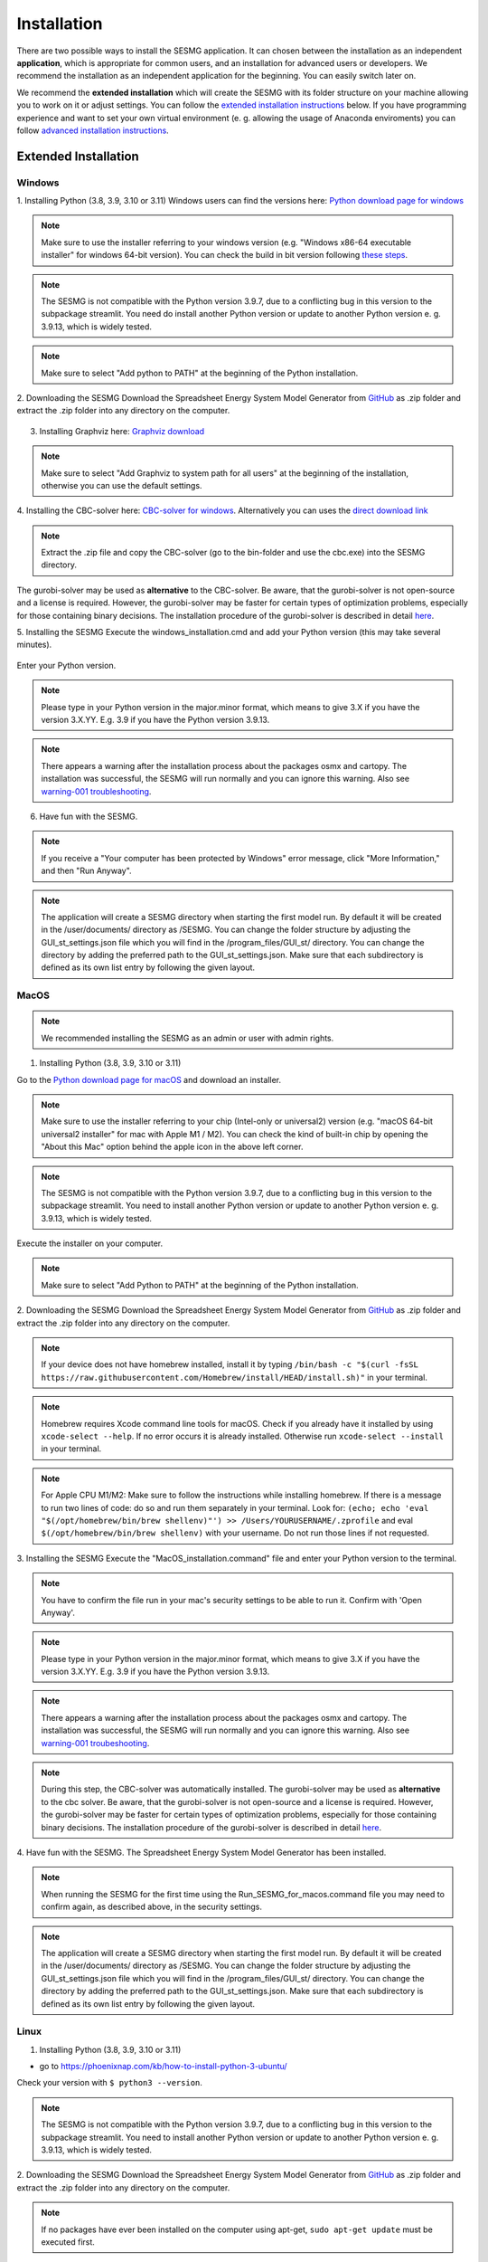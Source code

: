 Installation
************

There are two possible ways to install the SESMG application. It can chosen 
between the installation as an independent **application**, which is appropriate 
for common users, and an installation for advanced users or developers. We 
recommend the installation as an independent application for the beginning. 
You can easily switch later on.

We recommend the **extended installation** which will create the SESMG with its
folder structure on your machine allowing you to work on it or adjust settings. 
You can follow the `extended installation instructions <https://spreadsheet-energy-system-model-generator.readthedocs.io/en/latest/02.01.00_installation.html#extended-installation>`_ 
below. If you have programming experience and want to set your own virtual 
environment (e. g. allowing the usage of Anaconda enviroments) you can follow 
`advanced installation instructions <https://spreadsheet-energy-system-model-generator.readthedocs.io/en/latest/02.01.00_installation.html#advanced-installation>`_. 


Extended Installation
=====================

Windows
-----

1. Installing Python (3.8, 3.9, 3.10 or 3.11)
Windows users can find the versions here: `Python download page for windows <https://www.python.org/downloads/windows/>`_

.. note::

	Make sure to use the installer referring to your windows version (e.g.
	"Windows x86-64 executable installer" for windows 64-bit version). You can
	check the build in bit version following `these steps <https://support.microsoft.com/en-us/windows/32-bit-and-64-bit-windows-frequently-asked-questions-c6ca9541-8dce-4d48-0415-94a3faa2e13d>`_.

.. note::

	The SESMG is not compatible with the Python version 3.9.7, due to a
	conflicting bug in this version to the subpackage streamlit. You need
	do install another Python version or update to another Python version e. g.
	3.9.13, which is widely tested.

.. figure:: images/manual/Installation/sesmg_installation_ms_1.png
   :width: 40 %
   :align: center

.. note::

	Make sure to select "Add python to PATH" at the beginning of the Python installation.

.. figure:: images/manual/Installation/sesmg_installation_ms_2.png
   :width: 40 %
   :align: center

2. Downloading the SESMG
Download the Spreadsheet Energy System Model Generator from `GitHub <https://github.com/SESMG/SESMG>`_
as .zip folder and extract the .zip folder into any directory on the computer.

.. figure:: images/manual/Installation/sesmg_installation_ms_3.png
   :width: 40 %
   :align: center

3. Installing Graphviz here: `Graphviz download <https://graphviz.org/download/>`_

.. figure:: images/manual/Installation/sesmg_installation_ms_4.png
   :width: 40 %
   :align: center

.. note::

	Make sure to select "Add Graphviz to system path for all users" at the
	beginning of the installation, otherwise you can use the default settings.

.. figure:: images/manual/Installation/sesmg_installation_ms_5.png
   :width: 40 %
   :align: center


4. Installing the CBC-solver here: `CBC-solver for windows <https://www.coin-or.org/download/binary/Cbc/>`_.
Alternatively you can uses the `direct download link <https://www.coin-or.org/download/binary/Cbc/Cbc-2.10-win64-msvc16-mdd.zip>`_

.. figure:: images/manual/Installation/sesmg_installation_ms_6.png
   :width: 40 %
   :align: center

.. note::

	Extract the .zip file and copy the CBC-solver (go to the bin-folder and
	use the cbc.exe) into the SESMG directory.

.. figure:: images/manual/Installation/sesmg_installation_ms_7.png
   :width: 40 %
   :align: center

The gurobi-solver may be used as **alternative** to the CBC-solver. Be aware,
that the gurobi-solver is not open-source and a license is required. However,
the gurobi-solver may be faster for certain types of optimization problems, especially
for those containing binary decisions. The installation procedure of the
gurobi-solver is described in detail `here <https://www.gurobi.com/documentation/quickstart.html>`_.

5. Installing the SESMG
Execute the windows_installation.cmd and add your Python version (this may take
several minutes).


.. figure:: images/manual/Installation/sesmg_installation_ms_8.png
   :width: 40 %
   :align: center

Enter your Python version.

.. note::

	Please type in your Python version in the major.minor format, which means
	to give 3.X if you have the version 3.X.YY. E.g. 3.9 if you have the Python
	version 3.9.13.

.. figure:: images/manual/Installation/sesmg_installation_ms_9.png
   :width: 40 %
   :align: center

.. note::

	There appears a warning after the installation process about the packages
	osmx and cartopy. The installation was successful, the SESMG will run
	normally and you can ignore this warning. Also see
	`warning-001 troubleshooting <https://spreadsheet-energy-system-model-generator.readthedocs.io/en/latest/03.00.00_trouble_shooting.html#warning-w-001-need-to-install-cartopy>`_.

6. Have fun with the SESMG.

.. figure:: images/manual/Installation/sesmg_installation_ms_10.png
   :width: 40 %
   :align: center

.. note::

	If you receive a "Your computer has been protected by Windows" error
	message, click "More Information," and then "Run Anyway".

.. note::

	The application will create a SESMG directory when starting the first
	model run. By default it will be created in the /user/documents/ directory
	as /SESMG. You can change the folder structure by adjusting the
	GUI_st_settings.json file which you will find in the /program_files/GUI_st/
	directory. You can change the directory by adding the preferred path to the
	GUI_st_settings.json. Make sure that each subdirectory is defined as its own
	list entry by following the given layout.


MacOS
-----

.. note::

	We recommended installing the SESMG as an admin or user with admin rights.

1. Installing Python (3.8, 3.9, 3.10 or 3.11)

Go to the `Python download page for macOS <https://www.python.org/downloads/macos/>`_
and download an installer.

.. note::

	Make sure to use the installer referring to your chip (Intel-only or
	universal2) version (e.g. "macOS 64-bit universal2 installer" for mac
	with Apple M1 / M2). You can check the kind of built-in chip by opening the
	"About this Mac" option behind the apple icon in the above left corner.

.. note::

	The SESMG is not compatible with the Python version 3.9.7, due to a
	conflicting bug in this version to the subpackage streamlit. You need to
	install another Python version or update to another Python version e. g.
	3.9.13, which is widely tested.

.. figure:: images/manual/Installation/sesmg_installation_ms_1.png
   :width: 40 %
   :align: center

Execute the installer on your computer.

.. note::

	Make sure to select "Add Python to PATH" at the beginning of the Python installation.

2. Downloading the SESMG
Download the Spreadsheet Energy System Model Generator from `GitHub <https://github.com/SESMG/SESMG>`_
as .zip folder and extract the .zip folder into any directory on the computer.

.. figure:: images/manual/Installation/sesmg_installation_ms_3.png
   :width: 40 %
   :align: center

.. note::

	If your device does not have homebrew installed, install it by typing
	``/bin/bash -c "$(curl -fsSL https://raw.githubusercontent.com/Homebrew/install/HEAD/install.sh)"``
	in your terminal.

.. note::

	Homebrew requires Xcode command line tools for macOS. Check if you already
	have it installed by using ``xcode-select --help``. If no error occurs it
	is already installed. Otherwise run ``xcode-select --install`` in your terminal.

.. note::

	For Apple CPU M1/M2: Make sure to follow the instructions while installing
	homebrew. If there is a message to run two lines of code: do so and run them
	separately in your terminal. Look for: ``(echo; echo 'eval "$(/opt/homebrew/bin/brew shellenv)"') >> /Users/YOURUSERNAME/.zprofile``
	and eval ``$(/opt/homebrew/bin/brew shellenv)`` with your username. Do
	not run those lines if not requested.

3. Installing the SESMG
Execute the "MacOS_installation.command" file and enter your Python version
to the terminal.

.. figure:: images/manual/Installation/sesmg_installation_mac_1.png
   :width: 40 %
   :align: center

.. note::

	You have to confirm the file run in your mac's security settings to be able
	to run it. Confirm with 'Open Anyway'.

.. figure:: images/manual/Installation/sesmg_installation_mac_3.png
   :width: 40 %
   :align: center

.. note::

	Please type in your Python version in the major.minor format, which means to
	give 3.X if you have the version 3.X.YY. E.g. 3.9 if you have the Python
	version 3.9.13.

.. figure:: images/manual/Installation/sesmg_installation_mac_2.png
   :width: 40 %
   :align: center

.. note::

	There appears a warning after the installation process about the packages
	osmx and cartopy. The installation was successful, the SESMG will run normally
	and you can ignore this warning. Also see `warning-001 troubeshooting <https://spreadsheet-energy-system-model-generator.readthedocs.io/en/latest/03.00.00_trouble_shooting.html#warning-w-001-need-to-install-cartopy>`_.

.. note::

	During this step, the CBC-solver was automatically installed. The
	gurobi-solver may be used as **alternative** to the cbc solver. Be
	aware, that the gurobi-solver is not open-source and a license is required.
	However, the gurobi-solver may be faster for certain types of optimization problems,
	especially for those containing binary decisions. The installation procedure
	of the gurobi-solver is described in detail `here <https://www.gurobi.com/documentation/quickstart.html>`_.

4. Have fun with the SESMG.
The Spreadsheet Energy System Model Generator has been installed.

.. figure:: images/manual/Installation/sesmg_installation_ms_10.png
   :width: 40 %
   :align: center

.. note::

	When running the SESMG for the first time using the Run_SESMG_for_macos.command
	file you may need to confirm again, as described above, in the security settings.

.. note::

	The application will create a SESMG directory when starting the first
	model run. By default it will be created in the /user/documents/ directory
	as /SESMG. You can change the folder structure by adjusting the
	GUI_st_settings.json file which you will find in the /program_files/GUI_st/
	directory. You can change the directory by adding the preferred path to the
	GUI_st_settings.json. Make sure that each subdirectory is defined as its own
	list entry by following the given layout.


Linux
-----

1. Installing Python (3.8, 3.9, 3.10 or 3.11)

- go to `<https://phoenixnap.com/kb/how-to-install-python-3-ubuntu/>`_

Check your version with ``$ python3 --version``.

.. note::

	The SESMG is not compatible with the Python version 3.9.7, due to a
	conflicting bug in this version to the subpackage streamlit. You need to
	install another Python version or update to another Python version e. g.
	3.9.13, which is widely tested.

2. Downloading the SESMG
Download the Spreadsheet Energy System Model Generator from `GitHub <https://github.com/SESMG/SESMG>`_
as .zip folder and extract the .zip folder into any directory on the computer.

.. figure:: images/manual/Installation/sesmg_installation_ms_3.png
   :width: 40 %
   :align: center

.. note::

	If no packages have ever been installed on the computer using apt-get,
	``sudo apt-get update`` must be executed first.

3. Install pip:
Installing
``$ sudo apt-get install python3-pip``

4. Installing Graphviz:

``$ sudo apt-get install graphviz``

5. Installing the CBC-solver:

``$ sudo apt-get install coinor-cbc``

6. Installing the libpq-dev to avoid a psycopg2 error:

``$ sudo apt-get install libpq-dev``

The gurobi-solver may be used as **alternative** to the CBC-solver. Be aware,
that the gurobi-solver is not open-source and a license is required. However,
the gurobi-solver may be faster for certain types of optimization problems,
especially for those containing binary decisions. The installation procedure of
the gurobi-solver is described in detail `here <https://www.gurobi.com/documentation/quickstart.html>`_.

7. Installing the SESMG
Execute the "Linux_installation.sh" file. By first navigating to the path of
the SESMG directory and then running the following:

``$ sudo sh Linux_installation.sh``

Enter your Python version.

.. note::

	Please type in your Python version in the major.minor format, which means
	to give 3.X if you have the version 3.X.YY. E.g. 3.9 if you have the Python
	version 3.9.13.

.. note::

	There appears a warning after the installation process about the packages
	osmx and cartopy. The installation was successful, the SESMG will run
	normally and you can ignore this warning. Also see
	`warning-001 troubleshooting <https://spreadsheet-energy-system-model-generator.readthedocs.io/en/latest/03.00.00_trouble_shooting.html#warning-w-001-need-to-install-cartopy>`_.

8. Running the SESMG
The Spreadsheet Energy System Model Generator has been installed. Open
``localhost:8501`` in a browser.

.. note::

	The application will create a SESMG directory when starting the first
	model run. By default it will be created in the /user/documents/ directory
	as /SESMG. You can change the folder structure by adjusting the
	GUI_st_settings.json file which you will find in the /program_files/GUI_st/
	directory. You can change the directory by adding the preferred path to the
	GUI_st_settings.json. Make sure that each subdirectory is defined as its own
	list entry by following the given layout.


Advanced
-----

1. Download the SESMG by using ``git clone https://github.com/SESMG/SESMG.git``
OR by downloading it manually from the `SESMG Github repository <https://github.com/SESMG/SESMG/>`_.

2. Create a virtual environment of your choice for the SESMG folder

3. Install the following packages within the virtual environment: coincbc,
graphviz, geos (MacOS only), postgresql (MacOS only), fiona (Windows only),
gdal (Windows, only)

.. note::

    The gurobi-solver may be used as **alternative** to the CBC-solver. Be aware,
    that the gurobi-solver is not open-source and a license is required. However,
    the gurobi-solver may be faster for certain types of optimization problems,
    especially for those containing binary decisions. The installation procedure of
    the gurobi-solver is described in detail `here <https://www.gurobi.com/documentation/quickstart.html>`_.

4. Use ``pip install -r requirements.txt`` to install the required sub-packages
in the virtual environment

5. Start the SESMG by executing start_script.py

.. note::

	The application will create a SESMG directory when starting the first
	model run. By default it will be created in the /user/documents/ directory
	as /SESMG. You can change the folder structure by adjusting the
	GUI_st_settings.json file which you will find in the /program_files/GUI_st/
	directory. You can change the directory by adding the preferred path to the
	GUI_st_settings.json. Make sure that each subdirectory is defined as its own
	list entry by following the given layout.


SESMG as Application
====================

.. warning::
	The SESMG as Application only work for the SESMG version v1.0.0. If you 
	want to use the recent version you need to follow the extended 
	installation instructions.

Windows
-------


1. Installing Graphviz
You can download Graphviz here: `Graphviz download <https://graphviz.org/download/>`_.

.. figure:: images/manual/Installation/sesmg_installation_ms_4.png
   :width: 40 %
   :align: center

.. note:: 

	Make sure to select "Add Graphviz to system path for all users" at the
	beginning of the installation, otherwise you can use the default settings.


.. figure:: images/manual/Installation/sesmg_installation_ms_5.png
   :width: 40 %

2. Installing a solver

2a. The free and open-source CBC-solver is recommended for new users and users which are not facing any run-time issues. To use the solver, download the most recent Coin-or-OptimizationSuite-version for your operating system: `Coin-or-OptimizationSuite for windows <https://www.coin-or.org/download/binary/OptimizationSuite/>`_. Alternatively you can uses the `direct download link 		  <https://www.coin-or.org/download/binary/OptimizationSuite/COIN-OR-1.8.0-win32-msvc12.exe>`_. Restart your computer after succesfully installing the solver.

2b. The gurobi-solver may be used as an **alternative** to the CBC-solver. Be 
aware, that the gurobi-solver is not open-source and a license is required. 
However, the gurobi-solver may be faster for certain types of optimization problems, 
especially for those containing binary decisions. The installation procedure of 
the gurobi-solver is described in detail `here <https://www.gurobi.com/documentation/quickstart.html>`_. Restart your computer after succesfully installing the solver. 

.. note:: 

	Make sure to restart your computer before proceeding with the next steps.



3. Installing the SESMG application
The latest released SESMG version can be accessed here: `SESMG releases on Github <https://github.com/SESMG/SESMG/releases/latest/>`_. 
Download the SESMG.exe, unzip it, and place it in a directory of your choice. Open the SESMG application by running SESMG.exe. The starting process usually takes a few minutes.

.. tip::

	With the first use you may have to confirm in windows-defender or other protection software that the SESMG is trustworthy. 
	The exact warning message may differ depending on the system language and anti-virus software.


.. tip::

	While the SESMG is starting, a message like "the website is not available" may appear. Wait a moment and press "reload". If necessary, repeat this step. 
	The exact warning message may differ depending on the system language and applied browser.

	
.. note:: 

	The application will create a SESMG directory when starting the first model 
	run. By default it will be created in the /user/documents/ directory as 
	/SESMG.



MacOS
-----

1. Installing Graphiz
You kann download Graphiz here: `Graphiz download <https://graphviz.org/download/>`_

.. figure:: images/manual/Installation/sesmg_installation_ms_4.png
   :width: 40 %
   :align: center

.. note::

	Make sure to select "Add Graphviz to system path for all users" at the
	beginning of the installation, otherwise you can use the default settings.


.. figure:: images/manual/Installation/sesmg_installation_ms_5.png
   :width: 40 %

2. Installing a solver
You can download the free and open-source CBC-solver here: `cbc solver for MacOS <https://www.coin-or.org/download/binary/Cbc/>`_. 
Alternatively you can use Homebrew to install the CBC-solver by following `the instructions from Brew <https://formulae.brew.sh/formula/cbc/>`_.

The gurobi-solver may be used as an **alternative** to the CBC-solver. Be 
aware, that the gurobi-solver is not open-source and a license is required. 
However, the gurobi-solver may be faster for certain types of optimization problems, 
especially for those containing binary decisions. The installation procedure 
of the gurobi-solver is described in detail `here <https://www.gurobi.com/documentation/quickstart.html>`_.  


3. Installing the SESMG application
You will find the latest released SESMG version here: `SESMG releases on Github <https://github.com/SESMG/SESMG/releases/latest/>`_. 
Download the SESMG.dmg, open it and place the application in a directory of 
your choice. You can change the directory afterwards. 

.. figure:: images/manual/Installation/sesmg_installation_mac_5_dmg.png
   :width: 40 %
   :align: center

Due to a bug in a subpackage it is not possible yet to open the SESMG as commum 
by double-clicking it. You need to use the terminal to open the application. 
Navitage to the directory by using the command inputs (e. g. cd) or right-click 
the folder in which the application is placed (e. g. "desktop") and choose 
"new terminal at the folder". Type in the command ``open SESMG.app``.

.. figure:: images/manual/Installation/sesmg_installation_mac_6_openapp.png
   :width: 40 %
   :align: center
   
.. note:: 

	You have to confirm the file run in your mac's security settings to be able 
	to run it. Confirm with 'Open Anyway'.

.. figure:: images/manual/Installation/sesmg_installation_mac_3.png
   :width: 40 %
   :align: center

Be aware that it can take several minutes and will be running withouth any 
loading or progress screen. Check your taskmanager to be sure the process 
startet by looking for SESMG.

.. warning::

    A known issue for macOS is that the programm does not close when you close 
    the app. To kill all processes you need to use your taskmanager and stop 
    the "SESMG"-processes manually. Make sure to kill it after each session. 
    Otherwise you will not be able to reopen it by using the way described 
    above. 
    The problem is caused by a subpackage. We are working on a better 
    solution! 

.. note:: 

	The application will create a SESMG directory when starting the first 
	model run. By default it will be created in the /user/documents/ directory 
	as /SESMG.



Linux
-----

1. Installing Graphviz:

.. note::
	
	If no packages have ever been installed on the computer using apt-get, 
	``sudo apt-get update`` must be executed first.

``$ sudo apt-get install graphviz``
	
2. Installing the CBC-solver: 

``$ sudo apt-get install coinor-cbc``

The gurobi-solver may be used as **alternative** to the CBC-solver. Be aware, 
that the gurobi-solver is not open-source and a license is required. However, 
the gurobi-solver may be faster for certain types of optimization problems, especially 
for those containing binary decisions. The installation procedure of the 
gurobi-solver is described in detail `here <https://www.gurobi.com/documentation/quickstart.html>`_.  

3. Installing the SESMG application
You will find the latest released SESMG version here: `SESMG releases on Github <https://github.com/SESMG/SESMG/releases/latest/>`_. 
Download the SESMG.deb and place it in a directory of your choice. You can 
change the directory afterwards. Open the SESMG application by running the 
executable file as commum. Be aware that it can take several minutes and will 
be running withouth any loading or progress screen. Check your taskmanager to 
be sure the process startet by looking for SESMG.

.. note:: 

	The application will create a SESMG directory when starting the first 
	model run. By default it will be created in the /user/documents/ directory 
	as /SESMG.

4. Defining the SESMG system rights 

Use the following two commands in your terminal after installing the SESMG.

``sudo apt install -y libfontconfig1-dev libfreetype6-dev libx11-dev``

``sudo apt install -y libx11-xcb-dev libxext-dev libxfixes-dev``

``sudo apt install -y libxi-dev libxrender-dev libxkbcommon-dev``

``sudo apt install -y libxkbcommon-x11-dev libatspi2.0-dev libopengl0`` 

``sudo apt install -y '^libxcb.*-dev' libgl1 libegl1 libdbus-glib-1-2``

``sudo chmod -R 755 /opt/SESMG``

.. warning::

    A known issue for linux is that the programm does not close when you close 
    the app. To kill all processes you need to use your taskmanager and stop 
    the "SESMG"-processes manually. Make sure to kill it after each session. 
    Otherwise you will not be able to reopen it by using the way described 
    above. 
    The problem is caused by a subpackage. We are working on a better 
    solution! 

